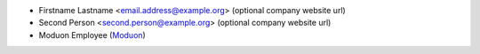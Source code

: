 ..  Audience: everybody.

    Purpose:

* Firstname Lastname <email.address@example.org> (optional company website url)
* Second Person <second.person@example.org> (optional company website url)
* Moduon Employee (`Moduon <https://www.moduon.team/>`__)
